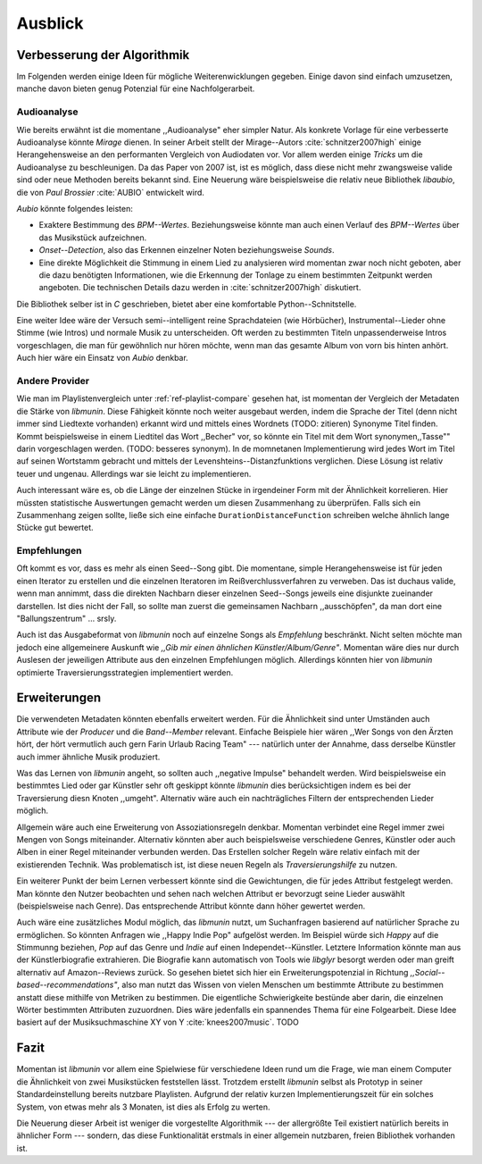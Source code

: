 ********
Ausblick
********

Verbesserung der Algorithmik
============================

Im Folgenden werden einige Ideen für mögliche Weiterenwicklungen gegeben. Einige
davon sind einfach umzusetzen, manche davon bieten genug Potenzial für eine
Nachfolgerarbeit.

Audioanalyse
------------

Wie bereits erwähnt ist die momentane ,,Audioanalyse" eher simpler Natur.  Als
konkrete Vorlage für eine verbesserte Audioanalyse könnte *Mirage* dienen. In
seiner Arbeit stellt der Mirage--Autors :cite:`schnitzer2007high` einige
Herangehensweise an den performanten Vergleich von Audiodaten vor. Vor allem
werden einige *Tricks* um die Audioanalyse zu beschleunigen. Da das Paper von
2007 ist, ist es möglich, dass diese nicht mehr zwangsweise valide sind oder
neue Methoden bereits bekannt sind. Eine Neuerung wäre beispielsweise die
relativ neue Bibliothek *libaubio*, die von *Paul Brossier* :cite:`AUBIO`
entwickelt wird.

*Aubio* könnte folgendes leisten:

- Exaktere Bestimmung des *BPM--Wertes*. Beziehungsweise könnte man auch einen
  Verlauf des *BPM--Wertes* über das Musikstück aufzeichnen.
- *Onset--Detection*, also das Erkennen einzelner Noten beziehungsweise
  *Sounds*. 
- Eine direkte Möglichkeit die Stimmung in einem Lied zu analysieren wird
  momentan zwar noch nicht geboten, aber die dazu benötigten Informationen, wie
  die Erkennung der Tonlage zu einem bestimmten Zeitpunkt werden angeboten. 
  Die technischen Details dazu werden in :cite:`schnitzer2007high` diskutiert.

Die Bibliothek selber ist in `C` geschrieben, bietet aber eine komfortable 
Python--Schnitstelle.

Eine weiter Idee wäre der Versuch semi--intelligent reine Sprachdateien (wie
Hörbücher), Instrumental--Lieder ohne Stimme (wie Intros) und normale Musik zu
unterscheiden. Oft werden zu bestimmten Titeln unpassenderweise Intros
vorgeschlagen, die man für gewöhnlich nur hören möchte, wenn man das gesamte
Album von vorn bis hinten anhört. Auch hier wäre ein Einsatz von *Aubio*
denkbar.

Andere Provider
---------------

Wie man im Playlistenvergleich unter :ref:`ref-playlist-compare` gesehen hat,
ist momentan der Vergleich der Metadaten die Stärke von *libmunin*. Diese
Fähigkeit könnte noch weiter ausgebaut werden, indem die Sprache der Titel (denn
nicht immer sind Liedtexte vorhanden) erkannt wird und mittels eines Wordnets
(TODO: zitieren) Synonyme Titel finden. Kommt beispielsweise in einem Liedtitel
das Wort ,,Becher" vor, so könnte ein Titel mit dem Wort synonymen,,Tasse""
darin vorgeschlagen werden. (TODO: besseres synonym). In de momnetanen
Implementierung wird jedes Wort im Titel auf seinen Wortstamm gebracht und
mittels der Levenshteins--Distanzfunktions verglichen. Diese Lösung ist relativ
teuer und  ungenau. Allerdings war sie leicht zu implementieren.


Auch interessant wäre es, ob die Länge der einzelnen Stücke in irgendeiner Form
mit der Ähnlichkeit korrelieren. Hier müssten statistische Auswertungen gemacht
werden um diesen Zusammenhang zu überprüfen. Falls sich ein Zusammenhang zeigen
sollte, ließe sich eine einfache ``DurationDistanceFunction`` schreiben welche
ähnlich lange Stücke gut bewertet.

Empfehlungen
------------

Oft kommt es vor, dass es mehr als einen Seed--Song gibt. Die momentane, simple
Herangehensweise ist für jeden einen Iterator zu erstellen und die einzelnen
Iteratoren im Reißverchlussverfahren zu verweben. Das ist duchaus valide, wenn
man annimmt, dass die direkten Nachbarn dieser einzelnen Seed--Songs jeweils
eine disjunkte zueinander darstellen. Ist dies nicht der Fall, so sollte man
zuerst die gemeinsamen Nachbarn ,,ausschöpfen", da man dort eine
"Ballungszentrum" ... srsly.

Auch ist das Ausgabeformat von *libmunin* noch auf einzelne Songs als
*Empfehlung* beschränkt. Nicht selten möchte man jedoch eine allgemeinere
Auskunft wie *,,Gib mir einen ähnlichen Künstler/Album/Genre"*. Momentan wäre
dies nur durch Auslesen der jeweiligen Attribute aus den einzelnen Empfehlungen
möglich. Allerdings könnten hier von *libmunin* optimierte
Traversierungsstrategien implementiert werden.

Erweiterungen
=============

Die verwendeten Metadaten könnten ebenfalls erweitert werden. Für die
Ähnlichkeit sind unter Umständen auch Attribute wie der *Producer* und die
*Band--Member* relevant. Einfache Beispiele hier wären ,,Wer Songs von den
Ärzten hört, der hört vermutlich auch gern Farin Urlaub Racing Team" ---
natürlich unter der Annahme, dass derselbe Künstler auch immer ähnliche Musik
produziert. 

Was das Lernen von *libmunin* angeht, so sollten auch ,,negative Impulse"
behandelt werden. Wird beispielsweise ein bestimmtes Lied oder gar Künstler sehr
oft geskippt könnte *libmunin* dies berücksichtigen indem es bei der
Traversierung diesn Knoten ,,umgeht". Alternativ wäre auch ein
nachträgliches Filtern der entsprechenden Lieder möglich.

Allgemein wäre auch eine Erweiterung von Assoziationsregeln denkbar. Momentan
verbindet eine Regel immer zwei Mengen von Songs miteinander. Alternativ könnten
aber auch beispielsweise verschiedene Genres, Künstler oder auch Alben in einer
Regel miteinander verbunden werden. Das Erstellen solcher  Regeln wäre relativ
einfach mit der existierenden Technik. Was problematisch ist, ist diese neuen
Regeln als *Traversierungshilfe* zu nutzen. 

Ein weiterer Punkt der beim Lernen verbessert könnte sind die Gewichtungen, die
für jedes Attribut festgelegt werden. Man könnte den Nutzer beobachten und sehen
nach welchen Attribut er bevorzugt seine Lieder auswählt (beispielsweise nach
Genre). Das entsprechende Attribut könnte dann höher gewertet werden.

Auch wäre eine zusätzliches Modul möglich, das *libmunin* nutzt, um Suchanfragen
basierend auf natürlicher Sprache zu ermöglichen. So könnten Anfragen wie
,,Happy Indie Pop" aufgelöst werden. Im Beispiel würde sich *Happy* auf die
Stimmunng beziehen, *Pop* auf das Genre und *Indie* auf einen
Independet--Künstler. Letztere Information könnte man aus der Künstlerbiografie
extrahieren. Die Biografie kann automatisch von Tools wie *libglyr* 
besorgt werden oder man greift alternativ auf Amazon--Reviews zurück. So
gesehen bietet sich hier ein Erweiterungspotenzial in Richtung
*,,Social--based--recommendations"*, also man nutzt das Wissen von vielen
Menschen um bestimmte Attribute zu bestimmen anstatt diese mithilfe von Metriken
zu bestimmen.
Die eigentliche Schwierigkeite bestünde aber darin, die einzelnen Wörter
bestimmten Attributen zuzuordnen.  Dies wäre jedenfalls ein spannendes Thema für
eine Folgearbeit.  Diese Idee basiert auf der Musiksuchmaschine XY von Y
:cite:`knees2007music`.
TODO

Fazit
=====

Momentan ist *libmunin* vor allem eine Spielwiese für verschiedene Ideen rund um
die Frage, wie man einem Computer die Ähnlichkeit von zwei Musikstücken
feststellen lässt. Trotzdem erstellt *libmunin* selbst als Prototyp in seiner
Standardeinstellung bereits nutzbare Playlisten. Aufgrund der relativ kurzen
Implementierungszeit für ein solches System, von etwas mehr als 3 Monaten, ist
dies als Erfolg zu werten.

Die Neuerung dieser Arbeit ist weniger die vorgestellte Algorithmik --- der
allergrößte Teil existiert natürlich bereits in ähnlicher Form --- sondern, das
diese Funktionalität erstmals in einer allgemein nutzbaren, freien Bibliothek
vorhanden ist.
